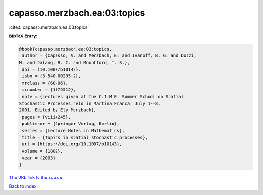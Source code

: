 capasso.merzbach.ea:03:topics
=============================

:cite:t:`capasso.merzbach.ea:03:topics`

**BibTeX Entry:**

.. code-block:: bibtex

   @book{capasso.merzbach.ea:03:topics,
    author = {Capasso, V. and Merzbach, E. and Ivanoff, B. G. and Dozzi,
   M. and Dalang, R. C. and Mountford, T. S.},
    doi = {10.1007/b10143},
    isbn = {3-540-00295-2},
    mrclass = {60-06},
    mrnumber = {1975515},
    note = {Lectures given at the C.I.M.E. Summer School on Spatial
   Stochastic Processes held in Martina Franca, July 1--8,
   2001, Edited by Ely Merzbach},
    pages = {viii+245},
    publisher = {Springer-Verlag, Berlin},
    series = {Lecture Notes in Mathematics},
    title = {Topics in spatial stochastic processes},
    url = {https://doi.org/10.1007/b10143},
    volume = {1802},
    year = {2003}
   }
`The URL link to the source <ttps://doi.org/10.1007/b10143}>`_


`Back to index <../By-Cite-Keys.html>`_
